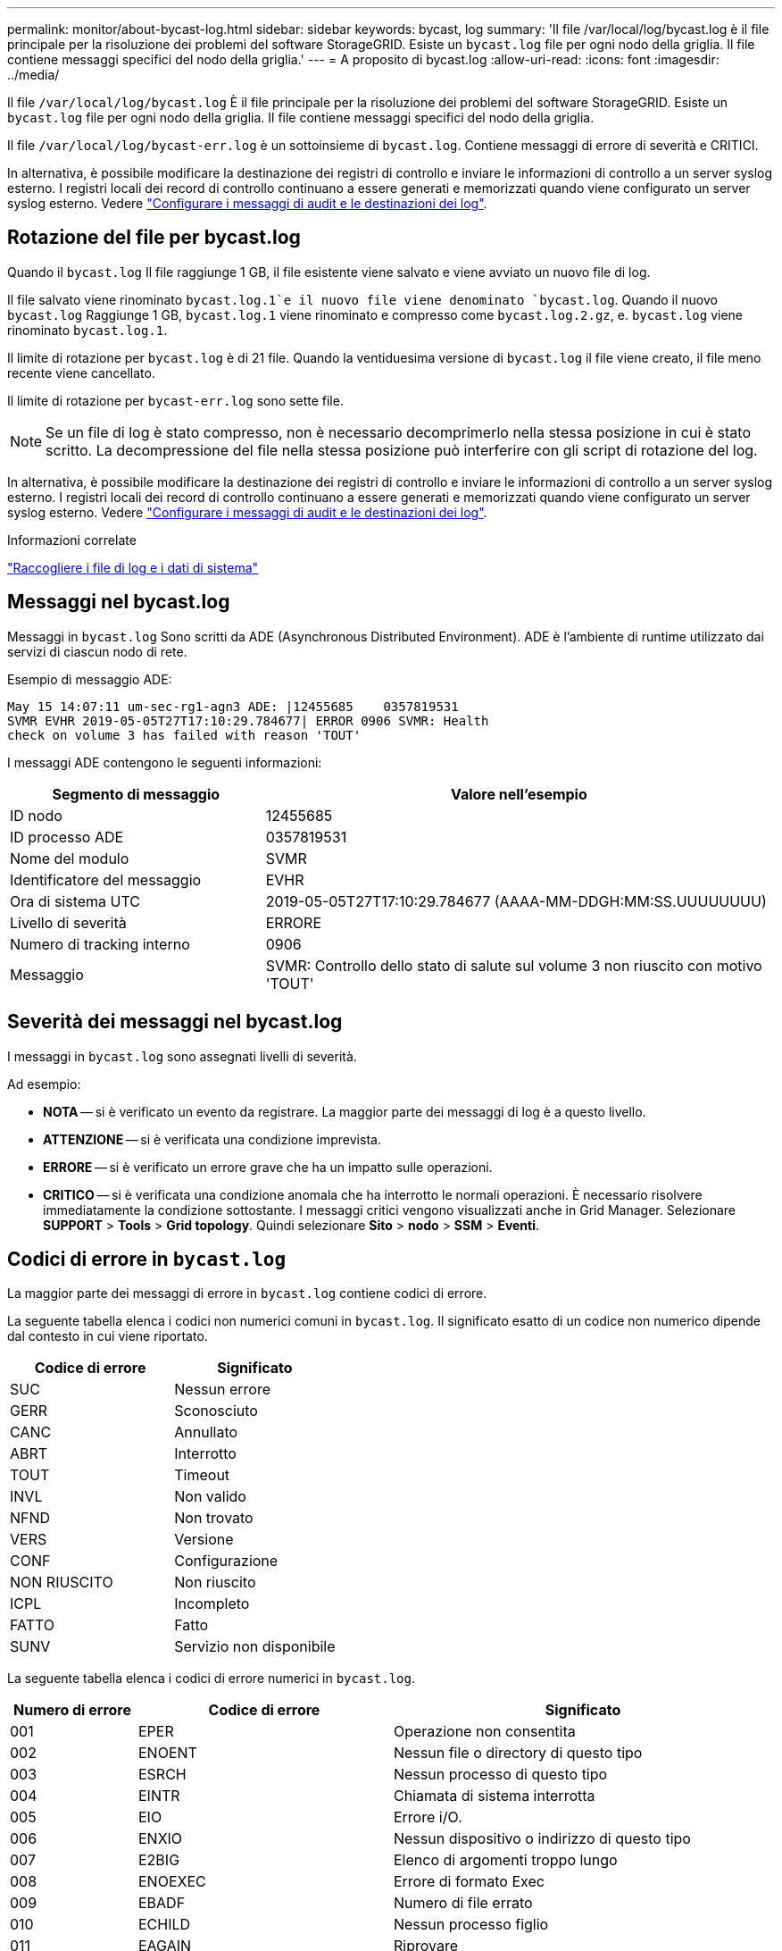 ---
permalink: monitor/about-bycast-log.html 
sidebar: sidebar 
keywords: bycast, log 
summary: 'Il file /var/local/log/bycast.log è il file principale per la risoluzione dei problemi del software StorageGRID. Esiste un `bycast.log` file per ogni nodo della griglia. Il file contiene messaggi specifici del nodo della griglia.' 
---
= A proposito di bycast.log
:allow-uri-read: 
:icons: font
:imagesdir: ../media/


[role="lead"]
Il file `/var/local/log/bycast.log` È il file principale per la risoluzione dei problemi del software StorageGRID. Esiste un `bycast.log` file per ogni nodo della griglia. Il file contiene messaggi specifici del nodo della griglia.

Il file `/var/local/log/bycast-err.log` è un sottoinsieme di `bycast.log`. Contiene messaggi di errore di severità e CRITICI.

In alternativa, è possibile modificare la destinazione dei registri di controllo e inviare le informazioni di controllo a un server syslog esterno. I registri locali dei record di controllo continuano a essere generati e memorizzati quando viene configurato un server syslog esterno. Vedere link:../monitor/configure-audit-messages.html["Configurare i messaggi di audit e le destinazioni dei log"].



== Rotazione del file per bycast.log

Quando il `bycast.log` Il file raggiunge 1 GB, il file esistente viene salvato e viene avviato un nuovo file di log.

Il file salvato viene rinominato `bycast.log.1`e il nuovo file viene denominato `bycast.log`. Quando il nuovo `bycast.log` Raggiunge 1 GB, `bycast.log.1` viene rinominato e compresso come `bycast.log.2.gz`, e. `bycast.log` viene rinominato `bycast.log.1`.

Il limite di rotazione per `bycast.log` è di 21 file. Quando la ventiduesima versione di `bycast.log` il file viene creato, il file meno recente viene cancellato.

Il limite di rotazione per `bycast-err.log` sono sette file.


NOTE: Se un file di log è stato compresso, non è necessario decomprimerlo nella stessa posizione in cui è stato scritto. La decompressione del file nella stessa posizione può interferire con gli script di rotazione del log.

In alternativa, è possibile modificare la destinazione dei registri di controllo e inviare le informazioni di controllo a un server syslog esterno. I registri locali dei record di controllo continuano a essere generati e memorizzati quando viene configurato un server syslog esterno. Vedere link:../monitor/configure-audit-messages.html["Configurare i messaggi di audit e le destinazioni dei log"].

.Informazioni correlate
link:collecting-log-files-and-system-data.html["Raccogliere i file di log e i dati di sistema"]



== Messaggi nel bycast.log

Messaggi in `bycast.log` Sono scritti da ADE (Asynchronous Distributed Environment). ADE è l'ambiente di runtime utilizzato dai servizi di ciascun nodo di rete.

Esempio di messaggio ADE:

[listing]
----
May 15 14:07:11 um-sec-rg1-agn3 ADE: |12455685    0357819531
SVMR EVHR 2019-05-05T27T17:10:29.784677| ERROR 0906 SVMR: Health
check on volume 3 has failed with reason 'TOUT'
----
I messaggi ADE contengono le seguenti informazioni:

[cols="1a,2a"]
|===
| Segmento di messaggio | Valore nell'esempio 


 a| 
ID nodo
| 12455685 


 a| 
ID processo ADE
| 0357819531 


 a| 
Nome del modulo
| SVMR 


 a| 
Identificatore del messaggio
| EVHR 


 a| 
Ora di sistema UTC
| 2019-05-05T27T17:10:29.784677 (AAAA-MM-DDGH:MM:SS.UUUUUUUU) 


 a| 
Livello di severità
| ERRORE 


 a| 
Numero di tracking interno
| 0906 


 a| 
Messaggio
| SVMR: Controllo dello stato di salute sul volume 3 non riuscito con motivo 'TOUT' 
|===


== Severità dei messaggi nel bycast.log

I messaggi in `bycast.log` sono assegnati livelli di severità.

Ad esempio:

* *NOTA* -- si è verificato un evento da registrare. La maggior parte dei messaggi di log è a questo livello.
* *ATTENZIONE* -- si è verificata una condizione imprevista.
* *ERRORE* -- si è verificato un errore grave che ha un impatto sulle operazioni.
* *CRITICO* -- si è verificata una condizione anomala che ha interrotto le normali operazioni. È necessario risolvere immediatamente la condizione sottostante. I messaggi critici vengono visualizzati anche in Grid Manager. Selezionare *SUPPORT* > *Tools* > *Grid topology*. Quindi selezionare *Sito* > *nodo* > *SSM* > *Eventi*.




== Codici di errore in `bycast.log`

La maggior parte dei messaggi di errore in `bycast.log` contiene codici di errore.

La seguente tabella elenca i codici non numerici comuni in `bycast.log`. Il significato esatto di un codice non numerico dipende dal contesto in cui viene riportato.

[cols="1a,1a"]
|===
| Codice di errore | Significato 


 a| 
SUC
 a| 
Nessun errore



 a| 
GERR
 a| 
Sconosciuto



 a| 
CANC
 a| 
Annullato



 a| 
ABRT
 a| 
Interrotto



 a| 
TOUT
 a| 
Timeout



 a| 
INVL
 a| 
Non valido



 a| 
NFND
 a| 
Non trovato



 a| 
VERS
 a| 
Versione



 a| 
CONF
 a| 
Configurazione



 a| 
NON RIUSCITO
 a| 
Non riuscito



 a| 
ICPL
 a| 
Incompleto



 a| 
FATTO
 a| 
Fatto



 a| 
SUNV
 a| 
Servizio non disponibile

|===
La seguente tabella elenca i codici di errore numerici in `bycast.log`.

[cols="1a,2a,3a"]
|===
| Numero di errore | Codice di errore | Significato 


 a| 
001
 a| 
EPER
 a| 
Operazione non consentita



 a| 
002
 a| 
ENOENT
 a| 
Nessun file o directory di questo tipo



 a| 
003
 a| 
ESRCH
 a| 
Nessun processo di questo tipo



 a| 
004
 a| 
EINTR
 a| 
Chiamata di sistema interrotta



 a| 
005
 a| 
EIO
 a| 
Errore i/O.



 a| 
006
 a| 
ENXIO
 a| 
Nessun dispositivo o indirizzo di questo tipo



 a| 
007
 a| 
E2BIG
 a| 
Elenco di argomenti troppo lungo



 a| 
008
 a| 
ENOEXEC
 a| 
Errore di formato Exec



 a| 
009
 a| 
EBADF
 a| 
Numero di file errato



 a| 
010
 a| 
ECHILD
 a| 
Nessun processo figlio



 a| 
011
 a| 
EAGAIN
 a| 
Riprovare



 a| 
012
 a| 
ENOMEM
 a| 
Memoria esaurita



 a| 
013
 a| 
EACCES
 a| 
Permesso negato



 a| 
014
 a| 
EFAULT
 a| 
Indirizzo non valido



 a| 
015
 a| 
ENOTBLK
 a| 
Dispositivo a blocchi richiesto



 a| 
016
 a| 
EBUSY
 a| 
Periferica o risorsa occupata



 a| 
017
 a| 
EEXIST
 a| 
Il file esiste



 a| 
018
 a| 
ESCLUDI
 a| 
Collegamento tra dispositivi



 a| 
019
 a| 
ENODEV
 a| 
Nessun dispositivo di questo tipo



 a| 
020
 a| 
ENOTDIR
 a| 
Non una directory



 a| 
021
 a| 
EISDIR
 a| 
È una directory



 a| 
022
 a| 
EINVAL
 a| 
Argomento non valido



 a| 
023
 a| 
ENFILE
 a| 
Overflow della tabella dei file



 a| 
024
 a| 
EMFILE
 a| 
Troppi file aperti



 a| 
025
 a| 
ENOTTY
 a| 
Non è una macchina da scrivere



 a| 
026
 a| 
ETXTBSY
 a| 
File di testo occupato



 a| 
027
 a| 
EFBIG
 a| 
File troppo grande



 a| 
028
 a| 
ENOSPC
 a| 
Spazio non disponibile sul dispositivo



 a| 
029
 a| 
ESPIPE
 a| 
Ricerca illegale



 a| 
030
 a| 
EROFS
 a| 
File system di sola lettura



 a| 
031
 a| 
EMSINK
 a| 
Troppi collegamenti



 a| 
032
 a| 
EPIPE
 a| 
Tubo rotto



 a| 
033
 a| 
EDOM
 a| 
Argomento matematico fuori dominio della funzione



 a| 
034
 a| 
ERANGE
 a| 
Risultato matematico non rappresentabile



 a| 
035
 a| 
EDEADLK
 a| 
Si verificherebbe un deadlock delle risorse



 a| 
036
 a| 
ENAMETOLONG
 a| 
Nome file troppo lungo



 a| 
037
 a| 
ENOLCK
 a| 
Nessun blocco di record disponibile



 a| 
038
 a| 
ENOSYS
 a| 
Funzione non implementata



 a| 
039
 a| 
ENOTEMPTY
 a| 
Directory non vuota



 a| 
040
 a| 
ELOOP
 a| 
Sono stati rilevati troppi collegamenti simbolici



 a| 
041
 a| 
 a| 



 a| 
042
 a| 
ENOMSG
 a| 
Nessun messaggio del tipo desiderato



 a| 
043
 a| 
EIDRM
 a| 
Identificatore rimosso



 a| 
044
 a| 
ECHRNG
 a| 
Numero di canale fuori intervallo



 a| 
045
 a| 
EL2NSYNC
 a| 
Livello 2 non sincronizzato



 a| 
046
 a| 
EL3HLT
 a| 
Livello 3 interrotto



 a| 
047
 a| 
EL3RST
 a| 
Ripristino livello 3



 a| 
048
 a| 
ELNRNG
 a| 
Numero di collegamento fuori intervallo



 a| 
049
 a| 
EUNATCH
 a| 
Driver del protocollo non collegato



 a| 
050
 a| 
ENOCSI
 a| 
Nessuna struttura CSI disponibile



 a| 
051
 a| 
EL2HLT
 a| 
Livello 2 arrestato



 a| 
052
 a| 
EBADE
 a| 
Scambio non valido



 a| 
053
 a| 
EBADR
 a| 
Descrittore della richiesta non valido



 a| 
054
 a| 
ESCLUDI
 a| 
Exchange pieno



 a| 
055
 a| 
ENOANO
 a| 
Nessun anodo



 a| 
056
 a| 
EBADRQC
 a| 
Codice di richiesta non valido



 a| 
057
 a| 
EBADSLT
 a| 
Slot non valido



 a| 
058
 a| 
 a| 



 a| 
059
 a| 
EBFONT
 a| 
Formato del file di font non valido



 a| 
060
 a| 
ENOSTR
 a| 
Il dispositivo non è un flusso



 a| 
061
 a| 
ENODATA
 a| 
Nessun dato disponibile



 a| 
062
 a| 
ETIME
 a| 
Timer scaduto



 a| 
063
 a| 
ENOSR
 a| 
Risorse out of Streams



 a| 
064
 a| 
ENONET
 a| 
La macchina non è in rete



 a| 
065
 a| 
ENOPKG
 a| 
Pacchetto non installato



 a| 
066
 a| 
EREMOTE
 a| 
L'oggetto è remoto



 a| 
067
 a| 
ENOLINK
 a| 
Il collegamento è stato separato



 a| 
068
 a| 
EADV
 a| 
Errore di pubblicità



 a| 
069
 a| 
ESRMNT
 a| 
Errore Srmount



 a| 
070
 a| 
ECOMM
 a| 
Errore di comunicazione durante l'invio



 a| 
071
 a| 
PRONTO
 a| 
Errore di protocollo



 a| 
072
 a| 
EMULTIHOP
 a| 
Tentativo di multihop



 a| 
073
 a| 
EDOTDOT
 a| 
Errore specifico RFS



 a| 
074
 a| 
EBADMSG
 a| 
Non è un messaggio dati



 a| 
075
 a| 
EOVERFLOW
 a| 
Valore troppo grande per il tipo di dati definito



 a| 
076
 a| 
ENOTUNIQ
 a| 
Nome non univoco sulla rete



 a| 
077
 a| 
EBADFD
 a| 
Descrittore del file in stato non valido



 a| 
078
 a| 
EREMCHG
 a| 
Indirizzo remoto modificato



 a| 
079
 a| 
ELIBACC
 a| 
Impossibile accedere a una libreria condivisa necessaria



 a| 
080
 a| 
ELIBBAD
 a| 
Accesso a una libreria condivisa danneggiata



 a| 
081
 a| 
ELIBSCN
 a| 



 a| 
082
 a| 
ELIBMAX
 a| 
Tentativo di collegamento in troppe librerie condivise



 a| 
083
 a| 
ELIBEXEC
 a| 
Impossibile eseguire direttamente una libreria condivisa



 a| 
084
 a| 
EILSEQ
 a| 
Sequenza di byte non valida



 a| 
085
 a| 
ERESTART
 a| 
La chiamata di sistema interrotta deve essere riavviata



 a| 
086
 a| 
ESTRPIPE
 a| 
Errore pipe flussi



 a| 
087
 a| 
EUSERS
 a| 
Troppi utenti



 a| 
088
 a| 
ENOTSOCK
 a| 
Funzionamento socket su non socket



 a| 
089
 a| 
EDESTADDRREQ
 a| 
Indirizzo di destinazione obbligatorio



 a| 
090
 a| 
EMSGSIZE
 a| 
Messaggio troppo lungo



 a| 
091
 a| 
EPROTOTYPE
 a| 
Tipo di protocollo errato per il socket



 a| 
092
 a| 
ENOPROTOOPT
 a| 
Protocollo non disponibile



 a| 
093
 a| 
EPROTONOSUPPORT
 a| 
Protocollo non supportato



 a| 
094
 a| 
SESOCKTNOSUPPORT
 a| 
Tipo di socket non supportato



 a| 
095
 a| 
EOPNOTSUPP
 a| 
Operazione non supportata sull'endpoint di trasporto



 a| 
096
 a| 
EPFNOSUPPORT
 a| 
Famiglia di protocolli non supportata



 a| 
097
 a| 
EAFNOSUPPORT
 a| 
Famiglia di indirizzi non supportata dal protocollo



 a| 
098
 a| 
EADDRINUSE
 a| 
Indirizzo già in uso



 a| 
099
 a| 
EADDRNOTAVAIL
 a| 
Impossibile assegnare l'indirizzo richiesto



 a| 
100
 a| 
ENETDOWN
 a| 
La rete non è disponibile



 a| 
101
 a| 
ENETUNREACH
 a| 
La rete non è raggiungibile



 a| 
102
 a| 
ENETRESET
 a| 
Connessione di rete interrotta a causa del ripristino



 a| 
103
 a| 
PRONTO
 a| 
Il software ha causato l'interruzione della connessione



 a| 
104
 a| 
ECONNRESET
 a| 
Connessione ripristinata da peer



 a| 
105
 a| 
ENOBUFS
 a| 
Spazio buffer non disponibile



 a| 
106
 a| 
EISCONN
 a| 
Endpoint di trasporto già connesso



 a| 
107
 a| 
ENOTCONN
 a| 
Endpoint di trasporto non connesso



 a| 
108
 a| 
ESHUTDOWN
 a| 
Impossibile inviare dopo l'arresto dell'endpoint di trasporto



 a| 
109
 a| 
ETOOMANYREFS
 a| 
Troppi riferimenti: Impossibile unire



 a| 
110
 a| 
ETIMEDOUT
 a| 
Timeout della connessione



 a| 
111
 a| 
ECONNREFUSED
 a| 
Connessione rifiutata



 a| 
112
 a| 
EHOSTDOWN
 a| 
Host non attivo



 a| 
113
 a| 
EHOSTUNREACH
 a| 
Nessun percorso verso l'host



 a| 
114
 a| 
EALREADY
 a| 
Operazione già in corso



 a| 
115
 a| 
EINPROGRESS
 a| 
Operazione in corso



 a| 
116
 a| 
 a| 



 a| 
117
 a| 
EUCLEAN
 a| 
La struttura deve essere pulita



 a| 
118
 a| 
ENOTNAM
 a| 
Non è un file XENIX denominato



 a| 
119
 a| 
ENAVAIL
 a| 
Nessun semaphore XENIX disponibile



 a| 
120
 a| 
EISNAM
 a| 
È un file di tipo denominato



 a| 
121
 a| 
EREMOTEIO
 a| 
Errore i/o remoto



 a| 
122
 a| 
EDQUOT
 a| 
Quota superata



 a| 
123
 a| 
ENOMEDIUM
 a| 
Nessun supporto trovato



 a| 
124
 a| 
EMPDIUMTYPE
 a| 
Tipo di supporto errato



 a| 
125
 a| 
LED ECANCELED
 a| 
Operazione annullata



 a| 
126
 a| 
ENOKEY
 a| 
Chiave richiesta non disponibile



 a| 
127
 a| 
EKEYEXPIRED
 a| 
Chiave scaduta



 a| 
128
 a| 
EKEYREVOKED
 a| 
Chiave revocata



 a| 
129
 a| 
EKEYREJECTED
 a| 
Chiave rifiutata dal servizio



 a| 
130
 a| 
EOWNERDEAD
 a| 
Per i mutex più forti: Il proprietario è morto



 a| 
131
 a| 
ENOTRECOVERABILE
 a| 
Per mutex affidabili: Stato non ripristinabile

|===